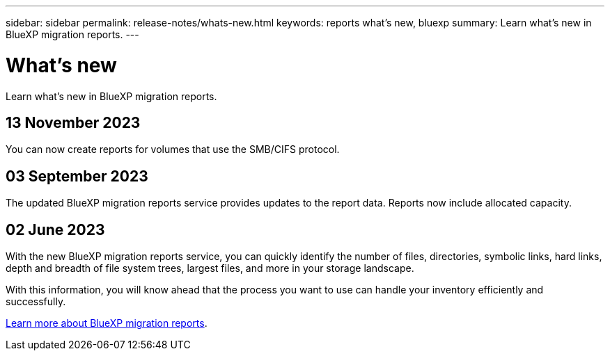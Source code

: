 ---
sidebar: sidebar
permalink: release-notes/whats-new.html
keywords: reports what's new, bluexp
summary: Learn what's new in BlueXP migration reports.
---

= What's new
:hardbreaks:
:icons: font
:imagesdir: ../media/

[.lead]
Learn what's new in BlueXP migration reports.

//tag::whats-new[]

== 13 November 2023

You can now create reports for volumes that use the SMB/CIFS protocol. 

== 03 September 2023

The updated BlueXP migration reports service provides updates to the report data. Reports now include allocated capacity. 

== 02 June 2023 

With the new BlueXP migration reports service, you can quickly identify the number of files, directories, symbolic links, hard links, depth and breadth of file system trees, largest files, and more in your storage landscape. 

With this information, you will know ahead that the process you want to use can handle your inventory efficiently and successfully. 

link:https://docs.netapp.com/us-en/bluexp-reports/get-started/intro.html[Learn more about BlueXP migration reports]. 
//include 3 most recent releases

//end::whats-new[]